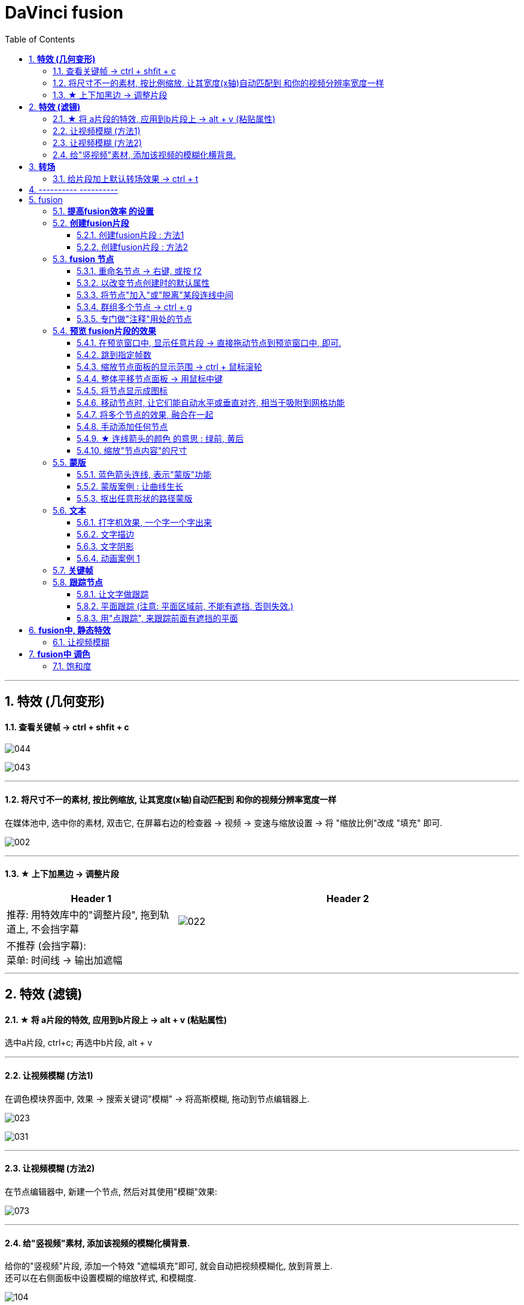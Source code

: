 
= DaVinci fusion
:toc: left
:sectnums:
:toclevels: 3

---



== *特效 (几何变形)*

==== 查看关键帧 -> ctrl + shfit + c


image:img/044.png[]

image:img/043.png[]

---


==== 将尺寸不一的素材, 按比例缩放, 让其宽度(x轴)自动匹配到 和你的视频分辨率宽度一样

在媒体池中, 选中你的素材, 双击它, 在屏幕右边的检查器 -> 视频 -> 变速与缩放设置 -> 将 "缩放比例"改成 "填充" 即可.

image:img/002.png[]

---

==== ★ 上下加黑边 -> 调整片段

[cols="1a,2a"]
|===
|Header 1 |Header 2

|推荐: 用特效库中的"调整片段", 拖到轨道上,  不会挡字幕
|image:img/022.png[]

|不推荐 (会挡字幕):  +
菜单: 时间线 -> 输出加遮幅
|
|===

---



== *特效 (滤镜)*

==== ★ 将 a片段的特效, 应用到b片段上 -> alt + v (粘贴属性)

选中a片段, ctrl+c;  再选中b片段, alt + v

---


==== 让视频模糊 (方法1)

在调色模块界面中, 效果 -> 搜索关键词"模糊" -> 将高斯模糊, 拖动到节点编辑器上.

image:img/023.png[]

image:img/031.png[]

---

====  让视频模糊 (方法2)

在节点编辑器中, 新建一个节点, 然后对其使用"模糊"效果:

image:img/073.png[]


---


==== 给"竖视频"素材, 添加该视频的模糊化横背景.

给你的"竖视频"片段, 添加一个特效 "遮幅填充"即可, 就会自动把视频模糊化, 放到背景上.  +
还可以在右侧面板中设置模糊的缩放样式, 和模糊度.


image:img/104.png[,]


'''


== *转场*

==== 给片段加上默认转场效果 -> ctrl + t

image:img/042.png[]

---


== ---------- ----------


---

== fusion

=== *提高fusion效率 的设置*

image:img/186.png[]

image:img/187.png[]

image:img/188.png[]




=== *创建fusion片段*

==== 创建fusion片段 : 方法1

image:img/106.png[]

image:img/107.png[]

==== 创建fusion片段 : 方法2

image:img/108.png[]

image:img/109.png[]


=== *fusion 节点*

==== 重命名节点 -> 右键, 或按 f2

==== 以改变节点创建时的默认属性

image:img/183.png[]


这样, 你再创建这个节点, 就会使用上你的默认值

==== 将节点"加入"或"脱离"某段连线中间

image:img/184.png[]


==== 群组多个节点 -> ctrl + g

按 ctrl + g, 可以将多个节点, 打包成一个节点


==== 专门做"注释"用处的节点

image:img/185.png[]








=== *预览 fusion片段的效果*

==== 在预览窗口中, 显示任意片段 -> 直接拖动节点到预览窗口中, 即可.

image:img/110.png[]

image:img/111.png[]


==== 跳到指定帧数

image:img/112.png[]

上面的帧数红线, 也可以手动拖动位置.


==== 缩放节点面板的显示范围 -> ctrl + 鼠标滚轮

image:img/113.png[]


==== 整体平移节点面板 -> 用鼠标中键

==== 将节点显示成图标

image:img/114.png[]

==== 移动节点时, 让它们能自动水平或垂直对齐, 相当于吸附到网格功能

image:img/115.png[]

==== 将多个节点的效果, 融合在一起

将一张透明底的png, 合并进来

image:img/178.png[]

将 text文本, 合并进来

image:img/116.png[]

image:img/117.png[]

image:img/119.png[]

image:img/120.png[]

image:img/121.png[]


==== 手动添加任何节点

image:img/122.png[]

==== ★ 连线箭头的颜色 的意思 : 绿前, 黄后

image:img/123.png[]

image:img/124.png[]

image:img/125.png[]

image:img/126.png[]

image:img/127.png[]

image:img/128.png[]

==== 缩放"节点内容"的尺寸

image:img/129.png[]

=== *蒙版*

==== 蓝色箭头连线, 表示"蒙版"功能

image:img/130.png[]

image:img/131.png[]

image:img/132.png[]

image:img/133.png[]

==== 蒙版案例 : 让曲线生长

image:img/134.png[]

image:img/135.png[]

image:img/136.png[]

image:img/137.png[]

image:img/138.png[]

image:img/139.png[]

image:img/140.png[]

image:img/141.png[]

image:img/142.png[]

image:img/143.png[]

image:img/144.png[]

image:img/145.png[]

image:img/146.png[]

image:img/147.png[]

image:img/148.png[]

image:img/149.png[]

==== 抠出任意形状的路径蒙版

image:img/150.png[]

image:img/151.png[]

image:img/152.png[]

image:img/153.png[]

image:img/154.png[]

=== *文本*

==== 打字机效果, 一个字一个字出来

image:img/155.png[]

image:img/182.png[]


==== 文字描边

image:img/156.png[]

image:img/157.png[]

image:img/158.png[]

==== 文字阴影

image:img/159.png[]

image:img/160.png[]

image:img/161.png[]

==== 动画案例 1

image:img/162.png[]


=== *关键帧*

如果你在不同的帧处, 做了动画关键帧, 那么这些关键帧, 可以在这里查看:

image:img/189.png[]

image:img/190.png[]


=== *跟踪节点*

==== 让文字做跟踪

image:img/163.png[]

image:img/163.png[]

image:img/164.png[]

image:img/165.png[]

image:img/166.png[]

image:img/167.png[]

image:img/168.png[]

image:img/169.png[]

下面, 在空白处直接右键也行, 不需要在最后一帧上右键.

image:img/170.png[]


==== 平面跟踪 (注意: 平面区域前, 不能有遮挡, 否则失效.)

image:img/171.png[]

image:img/172.png[]

image:img/173.png[]

image:img/174.png[]

image:img/175.png[]

'''

==== 用"点跟踪", 来跟踪前面有遮挡的平面

== *fusion中, 静态特效*

==== 让视频模糊

image:img/176.png[]

image:img/179.png[]



== *fusion中 调色*

==== 饱和度

image:img/177.png[]

====


